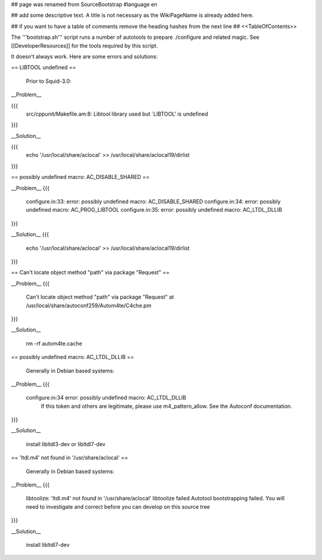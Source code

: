## page was renamed from SourceBootstrap
#language en

## add some descriptive text. A title is not necessary as the WikiPageName is already added here.

## if you want to have a table of comments remove the heading hashes from the next line
## <<TableOfContents>>

The '''bootstrap.sh''' script runs a number of autotools to prepare ./configure and related magic. See [[DeveloperResources]] for the tools required by this script.

It doesn't always work.  Here are some errors and solutions:


== LIBTOOL undefined ==

    Prior to Squid-3.0:

__Problem__

{{{
  src/cppunit/Makefile.am:8: Libtool library used but `LIBTOOL' is undefined
}}}

__Solution__

{{{
  echo '/usr/local/share/aclocal' >> /usr/local/share/aclocal19/dirlist
}}}

== possibly undefined macro: AC_DISABLE_SHARED ==

__Problem__
{{{
  configure.in:33: error: possibly undefined macro: AC_DISABLE_SHARED
  configure.in:34: error: possibly undefined macro: AC_PROG_LIBTOOL
  configure.in:35: error: possibly undefined macro: AC_LTDL_DLLIB
}}}

__Solution__
{{{
  echo '/usr/local/share/aclocal' >> /usr/local/share/aclocal19/dirlist
}}}

== Can't locate object method "path" via package "Request" ==

__Problem__
{{{
    Can't locate object method "path" via package "Request" at /usr/local/share/autoconf259/Autom4te/C4che.pm
}}}

__Solution__

    rm -rf autom4te.cache


== possibly undefined macro: AC_LTDL_DLLIB ==

    Generally in Debian based systems:

__Problem__
{{{
    configure.in:34 error: possibly undefined macro: AC_LTDL_DLLIB
          If this token and others are legitimate, please use m4_pattern_allow.
          See the Autoconf documentation.
}}}

__Solution__

    install libltdl3-dev or libltdl7-dev


== 'ltdl.m4' not found in '/usr/share/aclocal' ==

    Generally in Debian based systems:

__Problem__
{{{
    libtoolize: 'ltdl.m4' not found in '/usr/share/aclocal'
    libtoolize failed
    Autotool bootstrapping failed. You will need to investigate and correct
    before you can develop on this source tree
}}}

__Solution__

    install libltdl7-dev
